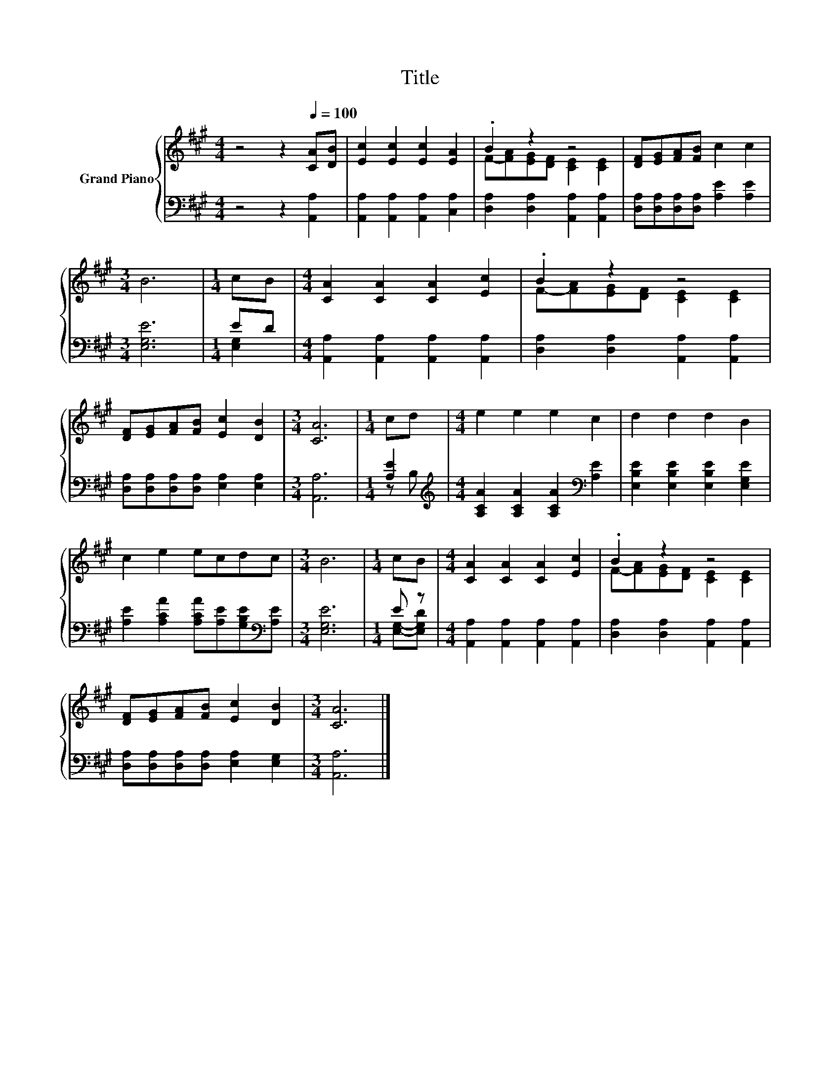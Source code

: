 X:1
T:Title
%%score { ( 1 3 ) | ( 2 4 ) }
L:1/8
M:4/4
K:A
V:1 treble nm="Grand Piano"
V:3 treble 
V:2 bass 
V:4 bass 
V:1
 z4 z2[Q:1/4=100] [CA][DB] | [Ec]2 [Ec]2 [Ec]2 [EA]2 | .B2 z2 z4 | [DF][EG][FA][FB] c2 c2 | %4
[M:3/4] B6 |[M:1/4] cB |[M:4/4] [CA]2 [CA]2 [CA]2 [Ec]2 | .B2 z2 z4 | %8
 [DF][EG][FA][FB] [Ec]2 [DB]2 |[M:3/4] [CA]6 |[M:1/4] cd |[M:4/4] e2 e2 e2 c2 | d2 d2 d2 B2 | %13
 c2 e2 ecdc |[M:3/4] B6 |[M:1/4] cB |[M:4/4] [CA]2 [CA]2 [CA]2 [Ec]2 | .B2 z2 z4 | %18
 [DF][EG][FA][FB] [Ec]2 [DB]2 |[M:3/4] [CA]6 |] %20
V:2
 z4 z2 [A,,A,]2 | [A,,A,]2 [A,,A,]2 [A,,A,]2 [C,A,]2 | [D,A,]2 [D,A,]2 [A,,A,]2 [A,,A,]2 | %3
 [D,A,][D,A,][D,A,][D,A,] [A,E]2 [A,E]2 |[M:3/4] [E,G,E]6 |[M:1/4] ED | %6
[M:4/4] [A,,A,]2 [A,,A,]2 [A,,A,]2 [A,,A,]2 | [D,A,]2 [D,A,]2 [A,,A,]2 [A,,A,]2 | %8
 [D,A,][D,A,][D,A,][D,A,] [E,A,]2 [E,A,]2 |[M:3/4] [A,,A,]6 |[M:1/4] [A,E]2 | %11
[M:4/4][K:treble] [A,CA]2 [A,CA]2 [A,CA]2[K:bass] [A,E]2 | [E,B,E]2 [E,B,E]2 [E,B,E]2 [E,G,E]2 | %13
 [A,E]2 [A,CA]2 [A,CA][A,E][G,B,E][K:bass][A,E] |[M:3/4] [E,G,E]6 |[M:1/4] E z | %16
[M:4/4] [A,,A,]2 [A,,A,]2 [A,,A,]2 [A,,A,]2 | [D,A,]2 [D,A,]2 [A,,A,]2 [A,,A,]2 | %18
 [D,A,][D,A,][D,A,][D,A,] [E,A,]2 [E,G,]2 |[M:3/4] [A,,A,]6 |] %20
V:3
 x8 | x8 | F-[FA][EG][DF] [CE]2 [CE]2 | x8 |[M:3/4] x6 |[M:1/4] x2 |[M:4/4] x8 | %7
 F-[FA][EG][DF] [CE]2 [CE]2 | x8 |[M:3/4] x6 |[M:1/4] x2 |[M:4/4] x8 | x8 | x8 |[M:3/4] x6 | %15
[M:1/4] x2 |[M:4/4] x8 | F-[FA][EG][DF] [CE]2 [CE]2 | x8 |[M:3/4] x6 |] %20
V:4
 x8 | x8 | x8 | x8 |[M:3/4] x6 |[M:1/4] [E,G,]2 |[M:4/4] x8 | x8 | x8 |[M:3/4] x6 |[M:1/4] z B, | %11
[M:4/4][K:treble] x6[K:bass] x2 | x8 | x7[K:bass] x |[M:3/4] x6 |[M:1/4] [E,G,]-[E,G,D] | %16
[M:4/4] x8 | x8 | x8 |[M:3/4] x6 |] %20

